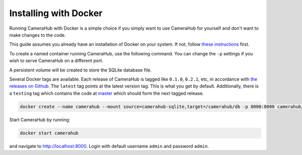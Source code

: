 Installing with Docker
######################

Running CameraHub with Docker is a simple choice if you simply want to use CameraHub for yourself and don't want to make changes to the code.

This guide assumes you already have an installation of Docker on your system. If not, follow `these instructions <https://docs.docker.com/install/>`_ first.

To create a named container running CameraHub, use the following command. You can change the ``-p`` settings
if you wish to serve CameraHub on a different port.

A persistent volume will be created to store the SQLite database file.

Several Docker tags are available. Each release of CameraHub is tagged like ``0.1.0``, ``0.2.1``, etc, in accordance with
`the releases on Github <https://github.com/camerahub/camerahub/releases>`_. The ``latest`` tag points at the latest version tag. This is what you get by default.
Additionally, there is a ``testing`` tag which contains the code at `master <https://github.com/camerahub/camerahub/tree/master>`_
which should form the next tagged release.

.. code-block:: bash

    docker create --name camerahub --mount source=camerahub-sqlite,target=/camerahub/db -p 8000:8000 camerahub/camerahub

Start CameraHub by running:

.. code-block:: bash

    docker start camerahub

and navigate to `http://localhost:8000 <http://localhost:8000>`_. Login with default username ``admin`` and password ``admin``.
